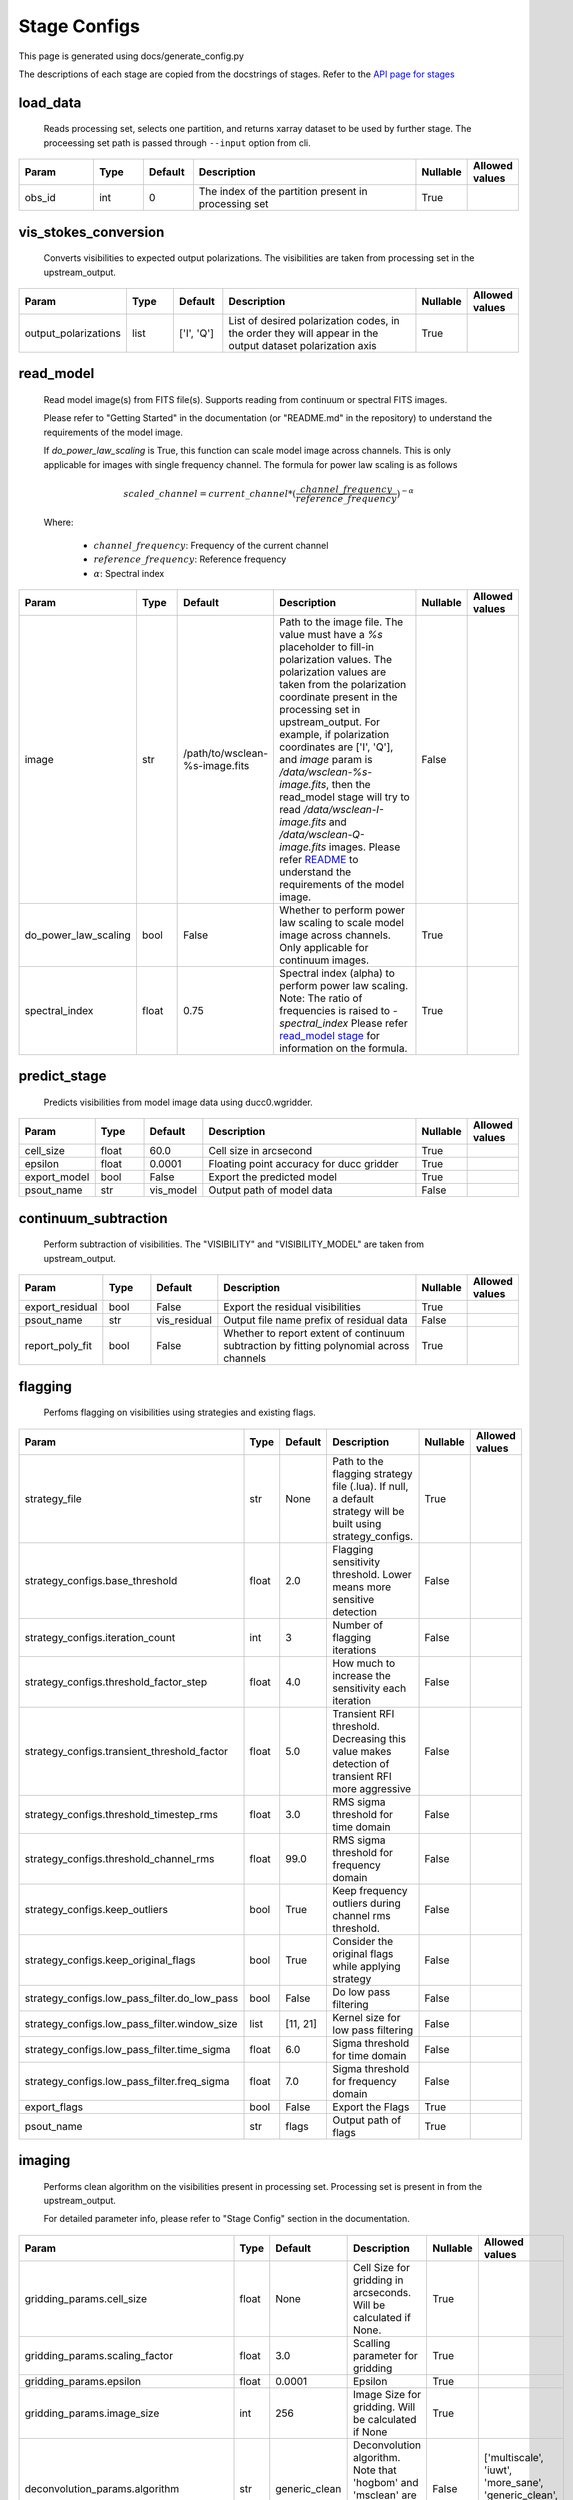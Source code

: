 Stage Configs
=============

This page is generated using docs/generate_config.py

The descriptions of each stage are copied from the docstrings of stages.
Refer to the `API page for stages <api/ska_sdp_spectral_line_imaging.stages.html>`_


load_data
*********

    Reads processing set, selects one partition, and returns xarray dataset
    to be used by further stage.
    The proceessing set path is passed through ``--input`` option from cli.

..  table::
    :width: 100%
    :widths: 15, 10, 10, 45, 10, 10

    +---------+--------+-----------+------------------------------------------------------+------------+------------------+
    | Param   | Type   | Default   | Description                                          | Nullable   | Allowed values   |
    +=========+========+===========+======================================================+============+==================+
    | obs_id  | int    | 0         | The index of the partition present in processing set | True       |                  |
    +---------+--------+-----------+------------------------------------------------------+------------+------------------+


vis_stokes_conversion
*********************

    Converts visibilities to expected output polarizations.
    The visibilities are taken from processing set in the
    upstream_output.

..  table::
    :width: 100%
    :widths: 15, 10, 10, 45, 10, 10

    +----------------------+--------+------------+---------------------------------------------------------------------------------+------------+------------------+
    | Param                | Type   | Default    | Description                                                                     | Nullable   | Allowed values   |
    +======================+========+============+=================================================================================+============+==================+
    | output_polarizations | list   | ['I', 'Q'] | List of desired polarization codes, in the order they will appear in the output | True       |                  |
    |                      |        |            | dataset polarization axis                                                       |            |                  |
    +----------------------+--------+------------+---------------------------------------------------------------------------------+------------+------------------+


read_model
**********

    Read model image(s) from FITS file(s).
    Supports reading from continuum or spectral FITS images.

    Please refer to "Getting Started" in the documentation
    (or "README.md" in the repository)
    to understand the requirements of the model image.

    If `do_power_law_scaling` is True, this function can scale model image
    across channels. This is only applicable for images with single
    frequency channel. The formula for power law scaling is as follows

    .. math::

        scaled\_channel = current\_channel *
            (\frac{channel\_frequency}
            {reference\_frequency})^{-\alpha}

    Where:

        - :math:`{channel\_frequency}`: Frequency of the current channel
        - :math:`{reference\_frequency}`: Reference frequency
        - :math:`{\alpha}`: Spectral index

..  table::
    :width: 100%
    :widths: 15, 10, 10, 45, 10, 10

    +----------------------+--------+--------------------------------+----------------------------------------------------------------------------------+------------+------------------+
    | Param                | Type   | Default                        | Description                                                                      | Nullable   | Allowed values   |
    +======================+========+================================+==================================================================================+============+==================+
    | image                | str    | /path/to/wsclean-%s-image.fits | Path to the image file. The value must have a             `%s`                   | False      |                  |
    |                      |        |                                | placeholder to fill-in polarization values.              The polarization values |            |                  |
    |                      |        |                                | are taken from the polarization             coordinate present in the processing |            |                  |
    |                      |        |                                | set in upstream_output.              For example, if polarization coordinates    |            |                  |
    |                      |        |                                | are ['I', 'Q'],             and `image` param is `/data/wsclean-%s-image.fits`,  |            |                  |
    |                      |        |                                | then the             read_model stage will try to read                           |            |                  |
    |                      |        |                                | `/data/wsclean-I-image.fits` and             `/data/wsclean-Q-image.fits`        |            |                  |
    |                      |        |                                | images.              Please refer             `README <README.html#regarding-    |            |                  |
    |                      |        |                                | the-model-visibilities>`_             to understand the requirements of the      |            |                  |
    |                      |        |                                | model image.                                                                     |            |                  |
    +----------------------+--------+--------------------------------+----------------------------------------------------------------------------------+------------+------------------+
    | do_power_law_scaling | bool   | False                          | Whether to perform power law scaling to scale             model                  | True       |                  |
    |                      |        |                                | image across channels. Only applicable for             continuum images.         |            |                  |
    +----------------------+--------+--------------------------------+----------------------------------------------------------------------------------+------------+------------------+
    | spectral_index       | float  | 0.75                           | Spectral index (alpha) to perform power law scaling.                             | True       |                  |
    |                      |        |                                | Note: The ratio of frequencies is raised to `-spectral_index`             Please |            |                  |
    |                      |        |                                | refer `read_model stage                                                          |            |                  |
    |                      |        |                                | <api/ska_sdp_spectral_line_imaging.stages.model.html>`_ for                      |            |                  |
    |                      |        |                                | information on the formula.                                                      |            |                  |
    +----------------------+--------+--------------------------------+----------------------------------------------------------------------------------+------------+------------------+


predict_stage
*************

    Predicts visibilities from model image data using ducc0.wgridder.

..  table::
    :width: 100%
    :widths: 15, 10, 10, 45, 10, 10

    +--------------+--------+-----------+------------------------------------------+------------+------------------+
    | Param        | Type   | Default   | Description                              | Nullable   | Allowed values   |
    +==============+========+===========+==========================================+============+==================+
    | cell_size    | float  | 60.0      | Cell size in arcsecond                   | True       |                  |
    +--------------+--------+-----------+------------------------------------------+------------+------------------+
    | epsilon      | float  | 0.0001    | Floating point accuracy for ducc gridder | True       |                  |
    +--------------+--------+-----------+------------------------------------------+------------+------------------+
    | export_model | bool   | False     | Export the predicted model               | True       |                  |
    +--------------+--------+-----------+------------------------------------------+------------+------------------+
    | psout_name   | str    | vis_model | Output path of model data                | False      |                  |
    +--------------+--------+-----------+------------------------------------------+------------+------------------+


continuum_subtraction
*********************

    Perform subtraction of visibilities.
    The "VISIBILITY" and "VISIBILITY_MODEL" are taken
    from upstream_output.

..  table::
    :width: 100%
    :widths: 15, 10, 10, 45, 10, 10

    +-----------------+--------+--------------+--------------------------------------------------------------------------------+------------+------------------+
    | Param           | Type   | Default      | Description                                                                    | Nullable   | Allowed values   |
    +=================+========+==============+================================================================================+============+==================+
    | export_residual | bool   | False        | Export the residual visibilities                                               | True       |                  |
    +-----------------+--------+--------------+--------------------------------------------------------------------------------+------------+------------------+
    | psout_name      | str    | vis_residual | Output file name prefix of residual data                                       | False      |                  |
    +-----------------+--------+--------------+--------------------------------------------------------------------------------+------------+------------------+
    | report_poly_fit | bool   | False        | Whether to report extent of continuum subtraction by fitting polynomial across | True       |                  |
    |                 |        |              | channels                                                                       |            |                  |
    +-----------------+--------+--------------+--------------------------------------------------------------------------------+------------+------------------+


flagging
********

    Perfoms flagging on visibilities using strategies and existing flags.

..  table::
    :width: 100%
    :widths: 15, 10, 10, 45, 10, 10

    +----------------------------------------------+--------+-----------+---------------------------------------------------------------------------------+------------+------------------+
    | Param                                        | Type   | Default   | Description                                                                     | Nullable   | Allowed values   |
    +==============================================+========+===========+=================================================================================+============+==================+
    | strategy_file                                | str    | None      | Path to the flagging strategy file (.lua). If null, a default strategy will be  | True       |                  |
    |                                              |        |           | built using strategy_configs.                                                   |            |                  |
    +----------------------------------------------+--------+-----------+---------------------------------------------------------------------------------+------------+------------------+
    | strategy_configs.base_threshold              | float  | 2.0       | Flagging sensitivity threshold. Lower means more sensitive detection            | False      |                  |
    +----------------------------------------------+--------+-----------+---------------------------------------------------------------------------------+------------+------------------+
    | strategy_configs.iteration_count             | int    | 3         | Number of flagging iterations                                                   | False      |                  |
    +----------------------------------------------+--------+-----------+---------------------------------------------------------------------------------+------------+------------------+
    | strategy_configs.threshold_factor_step       | float  | 4.0       | How much to increase the sensitivity each iteration                             | False      |                  |
    +----------------------------------------------+--------+-----------+---------------------------------------------------------------------------------+------------+------------------+
    | strategy_configs.transient_threshold_factor  | float  | 5.0       | Transient RFI threshold. Decreasing this value makes detection of transient RFI | False      |                  |
    |                                              |        |           | more aggressive                                                                 |            |                  |
    +----------------------------------------------+--------+-----------+---------------------------------------------------------------------------------+------------+------------------+
    | strategy_configs.threshold_timestep_rms      | float  | 3.0       | RMS sigma threshold for time domain                                             | False      |                  |
    +----------------------------------------------+--------+-----------+---------------------------------------------------------------------------------+------------+------------------+
    | strategy_configs.threshold_channel_rms       | float  | 99.0      | RMS sigma threshold for frequency domain                                        | False      |                  |
    +----------------------------------------------+--------+-----------+---------------------------------------------------------------------------------+------------+------------------+
    | strategy_configs.keep_outliers               | bool   | True      | Keep frequency outliers during channel rms threshold.                           | False      |                  |
    +----------------------------------------------+--------+-----------+---------------------------------------------------------------------------------+------------+------------------+
    | strategy_configs.keep_original_flags         | bool   | True      | Consider the original flags while applying strategy                             | False      |                  |
    +----------------------------------------------+--------+-----------+---------------------------------------------------------------------------------+------------+------------------+
    | strategy_configs.low_pass_filter.do_low_pass | bool   | False     | Do low pass filtering                                                           | False      |                  |
    +----------------------------------------------+--------+-----------+---------------------------------------------------------------------------------+------------+------------------+
    | strategy_configs.low_pass_filter.window_size | list   | [11, 21]  | Kernel size for low pass filtering                                              | False      |                  |
    +----------------------------------------------+--------+-----------+---------------------------------------------------------------------------------+------------+------------------+
    | strategy_configs.low_pass_filter.time_sigma  | float  | 6.0       | Sigma threshold for time domain                                                 | False      |                  |
    +----------------------------------------------+--------+-----------+---------------------------------------------------------------------------------+------------+------------------+
    | strategy_configs.low_pass_filter.freq_sigma  | float  | 7.0       | Sigma threshold for frequency domain                                            | False      |                  |
    +----------------------------------------------+--------+-----------+---------------------------------------------------------------------------------+------------+------------------+
    | export_flags                                 | bool   | False     | Export the Flags                                                                | True       |                  |
    +----------------------------------------------+--------+-----------+---------------------------------------------------------------------------------+------------+------------------+
    | psout_name                                   | str    | flags     | Output path of flags                                                            | True       |                  |
    +----------------------------------------------+--------+-----------+---------------------------------------------------------------------------------+------------+------------------+


imaging
*******

    Performs clean algorithm on the visibilities present in
    processing set. Processing set is present in from the upstream_output.

    For detailed parameter info, please refer to
    "Stage Config" section in the documentation.

..  table::
    :width: 100%
    :widths: 15, 10, 10, 45, 10, 10

    +-------------------------------------------+--------+-------------------------------------+-------------------------------------------------------------------------+------------+---------------------------------------------------------------------------+
    | Param                                     | Type   | Default                             | Description                                                             | Nullable   | Allowed values                                                            |
    +===========================================+========+=====================================+=========================================================================+============+===========================================================================+
    | gridding_params.cell_size                 | float  | None                                | Cell Size for gridding in arcseconds. Will be calculated if None.       | True       |                                                                           |
    +-------------------------------------------+--------+-------------------------------------+-------------------------------------------------------------------------+------------+---------------------------------------------------------------------------+
    | gridding_params.scaling_factor            | float  | 3.0                                 | Scalling parameter for gridding                                         | True       |                                                                           |
    +-------------------------------------------+--------+-------------------------------------+-------------------------------------------------------------------------+------------+---------------------------------------------------------------------------+
    | gridding_params.epsilon                   | float  | 0.0001                              | Epsilon                                                                 | True       |                                                                           |
    +-------------------------------------------+--------+-------------------------------------+-------------------------------------------------------------------------+------------+---------------------------------------------------------------------------+
    | gridding_params.image_size                | int    | 256                                 | Image Size for gridding. Will be calculated if None                     | True       |                                                                           |
    +-------------------------------------------+--------+-------------------------------------+-------------------------------------------------------------------------+------------+---------------------------------------------------------------------------+
    | deconvolution_params.algorithm            | str    | generic_clean                       | Deconvolution algorithm. Note that 'hogbom' and 'msclean'               | False      | ['multiscale', 'iuwt', 'more_sane', 'generic_clean', 'hogbom', 'msclean'] |
    |                                           |        |                                     | are only allowed when radler is not used.                               |            |                                                                           |
    +-------------------------------------------+--------+-------------------------------------+-------------------------------------------------------------------------+------------+---------------------------------------------------------------------------+
    | deconvolution_params.gain                 | float  | 0.7                                 | Gain                                                                    | True       |                                                                           |
    +-------------------------------------------+--------+-------------------------------------+-------------------------------------------------------------------------+------------+---------------------------------------------------------------------------+
    | deconvolution_params.threshold            | float  | 0.0                                 | Threshold                                                               | True       |                                                                           |
    +-------------------------------------------+--------+-------------------------------------+-------------------------------------------------------------------------+------------+---------------------------------------------------------------------------+
    | deconvolution_params.fractional_threshold | float  | 0.01                                | Fractional Threshold                                                    | True       |                                                                           |
    +-------------------------------------------+--------+-------------------------------------+-------------------------------------------------------------------------+------------+---------------------------------------------------------------------------+
    | deconvolution_params.scales               | list   | [0, 3, 10, 30]                      | Scalling Value for multiscale                                           | True       |                                                                           |
    +-------------------------------------------+--------+-------------------------------------+-------------------------------------------------------------------------+------------+---------------------------------------------------------------------------+
    | deconvolution_params.niter                | int    | 100                                 | Minor cycle iterations.                                                 | True       |                                                                           |
    +-------------------------------------------+--------+-------------------------------------+-------------------------------------------------------------------------+------------+---------------------------------------------------------------------------+
    | deconvolution_params.use_radler           | bool   | True                                | Flag for radler                                                         | True       |                                                                           |
    +-------------------------------------------+--------+-------------------------------------+-------------------------------------------------------------------------+------------+---------------------------------------------------------------------------+
    | n_iter_major                              | int    | 1                                   | Number of major cycle iterations.  If 0, only dirty image is generated. | True       |                                                                           |
    +-------------------------------------------+--------+-------------------------------------+-------------------------------------------------------------------------+------------+---------------------------------------------------------------------------+
    | psf_image_path                            | str    | None                                | Path to PSF FITS image. If None, the pipeline generates the psf image.  | True       |                                                                           |
    +-------------------------------------------+--------+-------------------------------------+-------------------------------------------------------------------------+------------+---------------------------------------------------------------------------+
    | beam_info                                 | dict   | {'bmaj': None, 'bmin': None, 'bpa': | Clean beam information, each value is in degrees                        | True       |                                                                           |
    |                                           |        | None}                               |                                                                         |            |                                                                           |
    +-------------------------------------------+--------+-------------------------------------+-------------------------------------------------------------------------+------------+---------------------------------------------------------------------------+
    | image_name                                | str    | spectral_cube                       | Output path of the spectral cube                                        | False      |                                                                           |
    +-------------------------------------------+--------+-------------------------------------+-------------------------------------------------------------------------+------------+---------------------------------------------------------------------------+
    | export_format                             | str    | fits                                | Data format for the image. Allowed values: fits|zarr                    | True       | ['fits', 'zarr']                                                          |
    +-------------------------------------------+--------+-------------------------------------+-------------------------------------------------------------------------+------------+---------------------------------------------------------------------------+
    | export_model_image                        | bool   | False                               | Whether to export the model image generated as part of clean.           | True       |                                                                           |
    +-------------------------------------------+--------+-------------------------------------+-------------------------------------------------------------------------+------------+---------------------------------------------------------------------------+
    | export_psf_image                          | bool   | False                               | Whether to export the psf image.                                        | True       |                                                                           |
    +-------------------------------------------+--------+-------------------------------------+-------------------------------------------------------------------------+------------+---------------------------------------------------------------------------+
    | export_residual_image                     | bool   | False                               | Whether to export the residual image generated as part of clean.        | True       |                                                                           |
    +-------------------------------------------+--------+-------------------------------------+-------------------------------------------------------------------------+------------+---------------------------------------------------------------------------+


